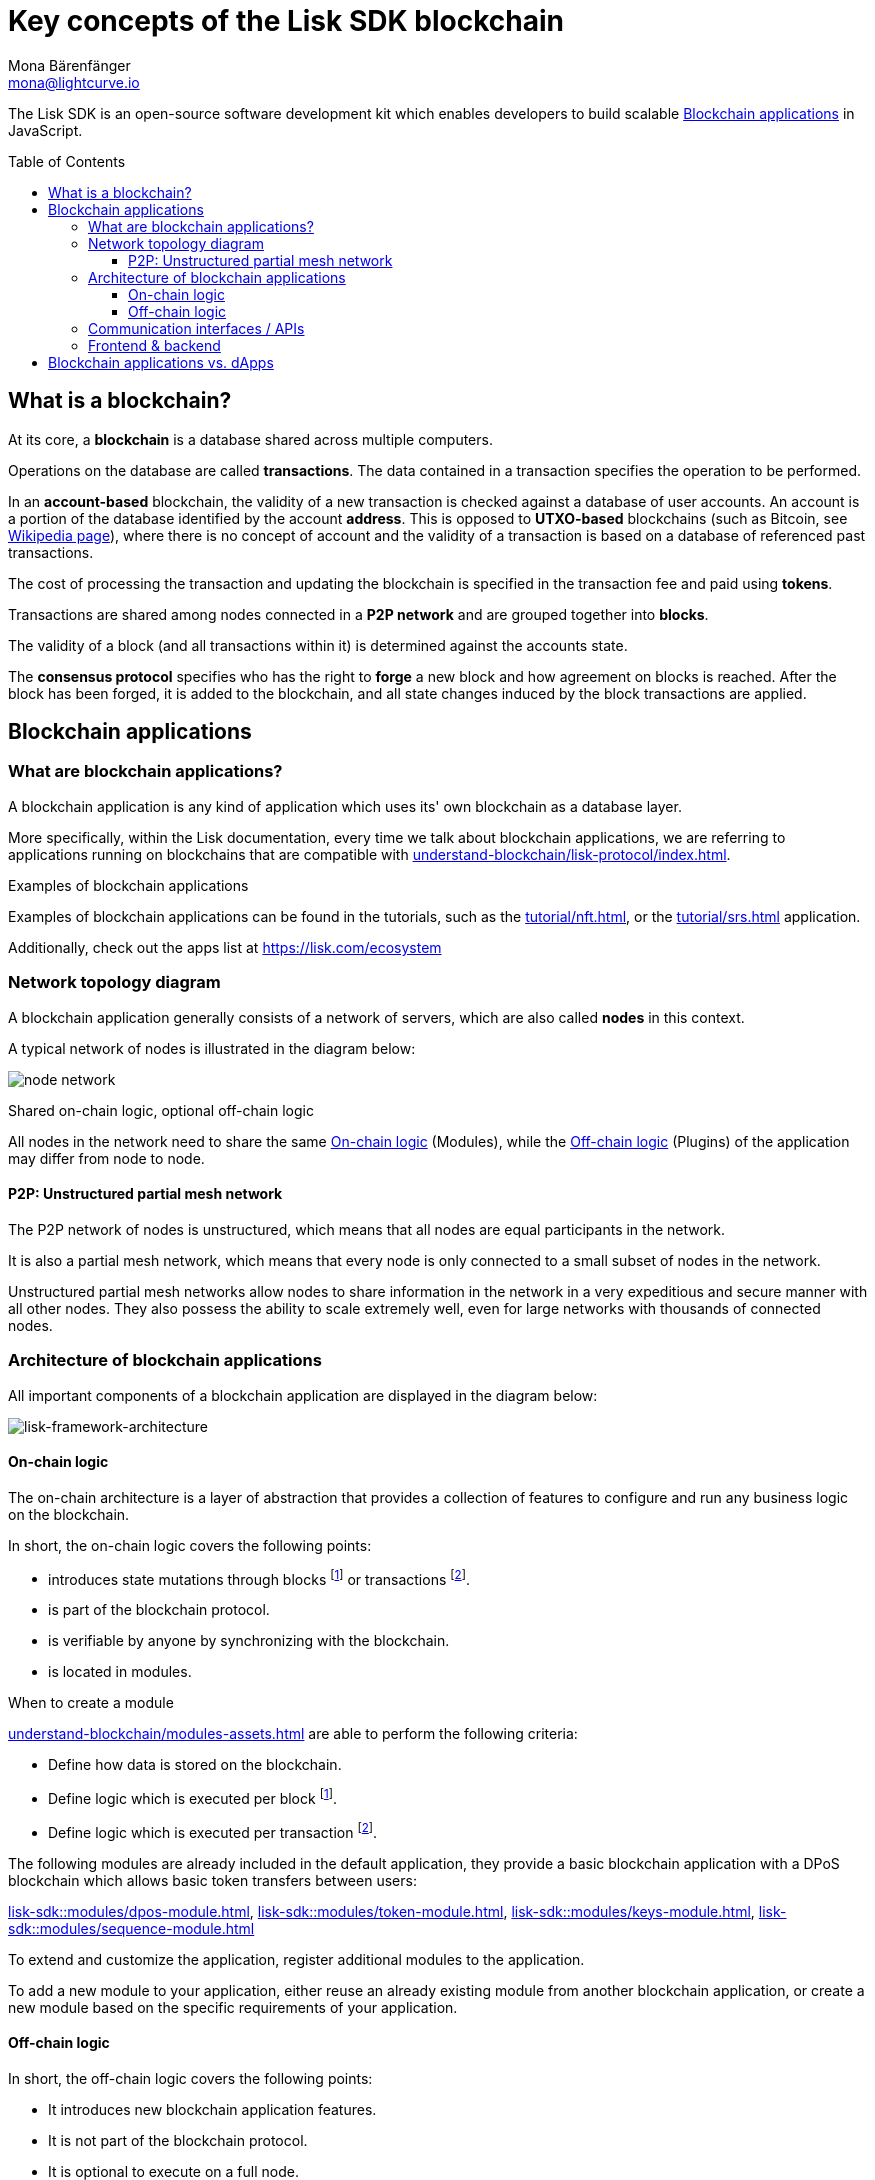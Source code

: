 = Key concepts of the Lisk SDK blockchain
Mona Bärenfänger <mona@lightcurve.io>
//Settings
:toc: preamble
:toclevels: 3
:idprefix:
:idseparator: -
:docs_sdk: lisk-sdk::
//:imagesdir: ../assets/images
:experimental:
:icons: font
//External URLs
:url_lisk_roadmap: https://lisk.com/roadmap
:url_github_lns_dashboard: https://github.com/LiskHQ/lisk-sdk-examples/tree/nh-lisk-name-service/tutorials/lisk-name-service/lns-dashboard-plugin
:url_github_srs: https://github.com/LiskHQ/lisk-sdk-examples/tree/development/tutorials/social-recovery
:url_blog_benchmark: https://lisk.com/blog/development/benchmarking-lisk-core-v3.0.0-against-lisk-core-v2.1.6-0
:url_lisk_apps: https://lisk.com/ecosystem
//Project URLs
:url_introduction_modules: understand-blockchain/modules-assets.adoc
:url_introduction_plugins: understand-blockchain/plugins.adoc
:url_advanced_communication: api/lisk-node-rpc.adoc
:url_advanced_architecture_config: {docs_sdk}config.adoc
:url_advanced_communication_actions: api/lisk-node-rpc.adoc#actions
:url_advanced_communication_events: api/lisk-node-rpc.adoc#events
:url_protocol: understand-blockchain/lisk-protocol/index.adoc
:url_protocol_blocks: understand-blockchain/lisk-protocol/blocks.adoc
:url_protocol_consensus: understand-blockchain/lisk-protocol/consensus-algorithm.adoc#voting_and_weight
:url_protocol_transactions: understand-blockchain/lisk-protocol/transactions.adoc
:url_references_http_plugin: {docs_sdk}plugins/http-api-plugin.adoc
:url_references_forger_plugin: {docs_sdk}plugins/forger-plugin.adoc
:url_references_monitor_plugin: {docs_sdk}plugins/monitor-plugin.adoc
:url_references_report_misbbehavior_plugin: {docs_sdk}plugins/report-misbehavior-plugin.adoc
:url_references_dpos_module: {docs_sdk}modules/dpos-module.adoc
:url_references_keys_module: {docs_sdk}modules/keys-module.adoc
:url_references_sequence_module: {docs_sdk}modules/sequence-module.adoc
:url_references_token_module: {docs_sdk}modules/token-module.adoc
:url_tutorials_nft: tutorial/nft.adoc
:url_tutorials_srs: tutorial/srs.adoc
:url_integrate_ui: integrate-blockchain/create-user-interface.adoc

****
The Lisk SDK is an open-source software development kit which enables developers to build scalable <<blockchain-applications>> in JavaScript.
****

== What is a blockchain?

At its core, a *blockchain* is a database shared across multiple computers.

Operations on the database are called *transactions*.
The data contained in a transaction specifies the operation to be performed.

In an *account-based* blockchain, the validity of a new transaction is checked against a database of user accounts. An account is a portion of the database identified by the account *address*.
This is opposed to *UTXO-based* blockchains (such as Bitcoin, see https://en.wikipedia.org/wiki/Bitcoin[Wikipedia page^]), where there is no concept of account and the validity of a transaction is based on a database of referenced past transactions.

The cost of processing the transaction and updating the blockchain is specified in the transaction fee and paid using *tokens*.

Transactions are shared among nodes connected in a *P2P network* and are grouped together into *blocks*.

The validity of a block (and all transactions within it) is determined against the accounts state.

The *consensus protocol* specifies who has the right to *forge* a new block and how agreement on blocks is reached.
After the block has been forged, it is added to the blockchain, and all state changes induced by the block transactions are applied.

== Blockchain applications

=== What are blockchain applications?

A blockchain application is any kind of application which uses its' own blockchain as a database layer.

More specifically, within the Lisk documentation, every time we talk about blockchain applications, we are referring to applications running on blockchains that are compatible with xref:{url_protocol}[].

.Examples of blockchain applications
****
Examples of blockchain applications can be found in the tutorials, such as the xref:{url_tutorials_nft}[], or the xref:{url_tutorials_srs}[] application.

Additionally, check out the apps list at {url_lisk_apps}[^]
****

=== Network topology diagram
A blockchain application generally consists of a network of servers, which are also called *nodes* in this context.

A typical network of nodes is illustrated in the diagram below:

image:intro/node-network.png[]

.Shared on-chain logic, optional off-chain logic
****
All nodes in the network need to share the same <<on-chain-logic>> (Modules), while the <<off-chain-logic>> (Plugins) of the application may differ from node to node.
****

==== P2P: Unstructured partial mesh network
The P2P network of nodes is unstructured, which means that all nodes are equal participants in the network.

It is also a partial mesh network, which means that every node is only connected to a small subset of nodes in the network.

Unstructured partial mesh networks allow nodes to share information in the network in a very expeditious and secure manner with all other nodes.
They also possess the ability to scale extremely well, even for large networks with thousands of connected nodes.

=== Architecture of blockchain applications

All important components of a blockchain application are displayed in the diagram below:

image:architecture.png[lisk-framework-architecture]

==== On-chain logic

The on-chain architecture is a layer of abstraction that provides a collection of features to configure and run any business logic on the blockchain.

In short, the on-chain logic covers the following points:

* introduces state mutations through blocks footnote:block_footnote[For more information about blocks, check out the xref:{url_protocol_blocks}[] page of the Lisk protocol.] or transactions footnote:tx_footnote[For more information about transactions, check the xref:{url_protocol_transactions}[] page of the Lisk protocol.].
* is part of the blockchain protocol.
* is verifiable by anyone by synchronizing with the blockchain.
* is located in modules.

.When to create a module
****
xref:{url_introduction_modules}[] are able to perform the following criteria:

* Define how data is stored on the blockchain.
* Define logic which is executed per block footnote:block_footnote[].
* Define logic which is executed per transaction footnote:tx_footnote[].
****

[[default-modules]]
The following modules are already included in the default application, they provide a basic blockchain application with a DPoS blockchain which allows basic token transfers between users:

xref:{url_references_dpos_module}[], xref:{url_references_token_module}[], xref:{url_references_keys_module}[], xref:{url_references_sequence_module}[]

To extend and customize the application, register additional modules to the application.

To add a new module to your application, either reuse an already existing module from another blockchain application, or create a new module based on the specific requirements of your application.

==== Off-chain logic
In short, the off-chain logic covers the following points:

* It introduces new blockchain application features.
* It is not part of the blockchain protocol.
* It is optional to execute on a full node.
* It is located in plugins.

.When to create a plugin
****
xref:{url_introduction_plugins}[] are able to perform the following:

* search the blockchain data.
* aggregate the blockchain data.
* provide a UI for the blockchain application.
* automate the blockchain logic, such as automatically sending transactions.
* add a proxy to the application interfaces.
****

The default application does not include any plugins by default, however, the Lisk SDK is bundled with a few common plugins listed below, which can be imported directly:

xref:{url_references_http_plugin}[], xref:{url_references_forger_plugin}[], xref:{url_references_monitor_plugin}[], xref:{url_references_report_misbbehavior_plugin}[]

To extend and customize the application, register the desired plugins to the application.

To add a new plugin to your application, either reuse an already existing plugin from another blockchain application, or create a new plugin based on the specific requirements of your application.

=== Communication interfaces / APIs

image::intro/communication-architecture.png[]

The communication architecture of the Lisk SDK allows internal application components and external services to communicate to the blockchain application via various channels.

The Lisk SDK provides two industry standard communication protocols: Inter Process Communication (IPC) and Web Sockets (WS).
The communication protocol of the blockchain application is changed in the xref:{url_advanced_architecture_config}[configuration].

It is possible to communicate to modules and plugins directly by invoking xref:{url_advanced_communication_actions}[actions] via a RPC request, or by subscribing to xref:{url_advanced_communication_events}[events].

It is recommended to use the IPC/WebSocket protocols where possible, as they provide a more enhanced performance in regard to the response times, (see the blog post: {url_blog_benchmark}[Benchmarking Lisk Core v3.0.0 against Lisk Core v2.1.6]).
However, if you prefer an HTTP API, it is possible to add support for custom APIs by registering additional plugins, such as the xref:{url_references_http_plugin}[].
//We also recommend to try out xref:{url_service}[Lisk Service], which provides a much more comprehensive API compared to the HTTP API plugin.

For more information about the communication architecture, check out the xref:{url_advanced_communication}[endpoints explanation].

=== Frontend & backend

Blockchain applications usually consist of a frontend and a backend part, just as normal web applications.

In contrast to normal server-client applications, there is not one central backend, but rather a whole network of nodes which together secure and maintain the status of the blockchain.
Each node can handle complex business logic and provides a flexible and customizable API.
The blockchain itself is used as a database layer for the application.

The frontend allows users to interact conveniently with the blockchain application.
The implementation of a frontend is totally flexible.
For example, this can be achieved in the following ways:

[loweralpha]
. Create a new xref:{url_introduction_plugins}[plugin] for the blockchain application.
An example implementation of a frontend as a plugin is the {url_github_lns_dashboard}[LNS UI plugin] for the example application *Lisk Name Service*.
. Use your favorite framework/ programming language to develop a user interface, and communicate to the node via the <<communication-interfaces-apis>>.
One example is the frontend of the {url_github_srs}[SRS example application^] , which has been developed with React.js.
Another example is the UI for the Hello World application, detailed in the guide xref:{url_integrate_ui}[].
. For later requirements in a production environment, a middleware similar to Lisk Service should be used, which will aggregate the data from the blockchain network and possibly other 3rd party sources as well.
The frontend can then request this data via API requests from the middleware.

image:intro/ui-diagrams.png[]

== Blockchain applications vs. dApps

As blockchain applications are also in a sense decentralized applications, you may wonder what is the difference between blockchain applications and dApps, or if there is any difference at all.

In short, the main difference between dApps and blockchain applications is that blockchain applications each run on their own blockchain/sidechain, while dApps are sharing the blockchain network with other dApps.

dApps are generally constructed as smart contracts, for example on the Ethereum blockchain.
The development of blockchain applications is quite different, because it is much more similar to building a normal web application.

Most functionalities of smart contracts can be implemented in blockchain applications much easier and in a more straight forward manner.
However, there is one important difference here to dApps, when it comes to applying new <<on-chain-logic>> to the application:
New smart contracts can be directly applied on the running blockchain, while adding new on-chain logic to blockchain applications always requires a hard fork in the network.
Therefore, blockchain applications are less flexible than dApps, when it comes to uploading new logic on the running chain.

If the flexible characteristics of smart contracts are desired inside a blockchain application, it is of course also possible to develop a blockchain application which supports smart contracts.
For example, a new module could be added to the application, which accepts smart contracts.
This way it is possible to have the best of both worlds combined.

Additionally, smart contracts can reuse an already existing blockchain, which saves time when launching the application, as it is not necessary to take care of setting up an independent blockchain network, finding delegates footnote:delegate_footnote[For more information about delegates, check the xref:{url_protocol_consensus}[Consensus algorithm] page of the Lisk protocol.], etc.

Blockchain applications on the contrary rely on their own blockchain, and therefore also need to take care of maintaining their own network.
In the beginning, this will make the launch of the application slightly more complex, however, having an independent network comes with numerous benefits which are covered in the following paragraphs.

The Lisk documentation is referring to applications built with the Lisk SDK as "blockchain applications" and not "dApps". In order to clarify the difference here, applications are not sharing a common blockchain, but instead are each running on their own chain.
As a result blockchain applications have the following advantages:

* Lower transaction fees, as high traffic of one blockchain application has no effect on other blockchain applications.
* The blockchain for the application can be designed with the optimal characteristics for the specific use case, (for example by adjusting the block time or the number of delegates, or even changing the whole consensus algorithm).
* A much more scalable blockchain, as it only handles the data from one blockchain application.
Therefore it is growing much slower in size, and doesn't suffer so much from potential bottlenecks in the network, which can happen during times of high workload on many different dApps.
* Interoperability: Register a blockchain application as a sidechain to connect it to the Lisk Mainchain, (this is coming {url_lisk_roadmap}[soon^]).
This will provide seamless interoperability to the Lisk Mainchain and all of its' connected sidechains.




